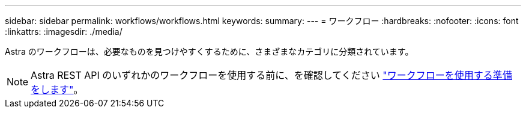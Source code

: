 ---
sidebar: sidebar 
permalink: workflows/workflows.html 
keywords:  
summary:  
---
= ワークフロー
:hardbreaks:
:nofooter: 
:icons: font
:linkattrs: 
:imagesdir: ./media/


[role="lead"]
Astra のワークフローは、必要なものを見つけやすくするために、さまざまなカテゴリに分類されています。


NOTE: Astra REST API のいずれかのワークフローを使用する前に、を確認してください link:../get-started/prepare_to_use_workflows.html["ワークフローを使用する準備をします"]。
